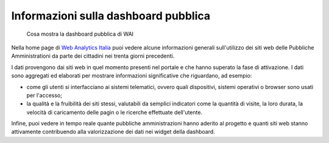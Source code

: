 Informazioni sulla dashboard pubblica
-------------------------------------

.. highlights::

   Cosa mostra la dashboard pubblica di WAI

Nella home page di `Web Analytics Italia <https://webanalytics.italia.it>`_
puoi vedere alcune informazioni generali sull'utilizzo dei siti web
delle Pubbliche Amministrationi da parte dei cittadini
nei trenta giorni precedenti.

I dati provengono dai siti web in quel momento presenti
nel portale e che hanno superato la fase di attivazione.
I dati sono aggregati ed elaborati per mostrare informazioni
significative che riguardano, ad esempio:

- come gli utenti si interfacciano ai sistemi telematici,
  ovvero quali dispositivi, sistemi operativi o browser
  sono usati per l'accesso;

- la qualità e la fruibilità dei siti stessi,
  valutabili da semplici indicatori come la quantità di visite,
  la loro durata, la velocità di caricamento delle pagin o le ricerche
  effettuate dell'utente.

Infine, puoi vedere in tempo reale quante pubbliche amministrazioni
hanno aderito al progetto e quanti siti web stanno
attivamente contribuendo alla valorizzazione dei dati
nei widget della dashboard.
